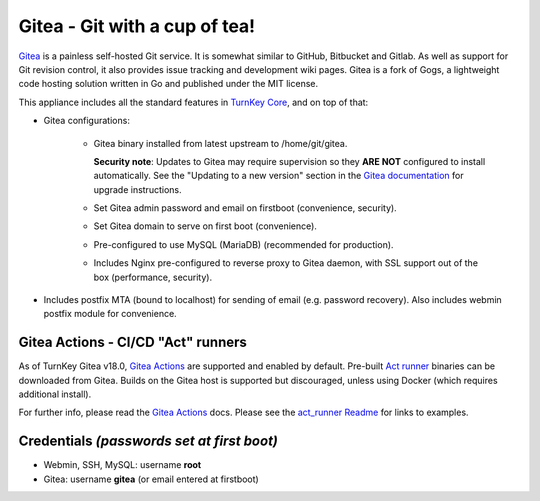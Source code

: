 Gitea - Git with a cup of tea!
==============================

`Gitea`_ is a painless self-hosted Git service. It is somewhat similar
to GitHub, Bitbucket and Gitlab. As well as support for Git revision
control, it also provides issue tracking and development wiki pages.
Gitea is a fork of Gogs, a lightweight code hosting solution written
in Go and published under the MIT license.

This appliance includes all the standard features in `TurnKey Core`_,
and on top of that:

- Gitea configurations:
   
   - Gitea binary installed from latest upstream to /home/git/gitea.

     **Security note**: Updates to Gitea may require supervision so
     they **ARE NOT** configured to install automatically. See the
     "Updating to a new version" section in the `Gitea documentation`_
     for upgrade instructions.

   - Set Gitea admin password and email on firstboot (convenience,
     security).
   - Set Gitea domain to serve on first boot (convenience).
   - Pre-configured to use MySQL (MariaDB) (recommended for production).
   - Includes Nginx pre-configured to reverse proxy to Gitea daemon, with
     SSL support out of the box (performance, security).

- Includes postfix MTA (bound to localhost) for sending of email (e.g.
  password recovery). Also includes webmin postfix module for
  convenience.

Gitea Actions - CI/CD "Act" runners
-----------------------------------

As of TurnKey Gitea v18.0, `Gitea Actions`_ are supported and enabled
by default. Pre-built `Act runner`_ binaries can be downloaded from Gitea.
Builds on the Gitea host is supported but discouraged, unless using
Docker (which requires additional install).

For further info, please read the `Gitea Actions`_ docs. Please see the
`act_runner Readme`_ for links to examples.

Credentials *(passwords set at first boot)*
-------------------------------------------

-  Webmin, SSH, MySQL: username **root**
-  Gitea: username **gitea** (or email entered at firstboot)

.. _Gitea: https://gitea.io
.. _Gitea documentation: https://docs.gitea.io/en-us/install-from-binary/
.. _TurnKey Core: https://www.turnkeylinux.org/core
.. _Gitea Actions: https://docs.gitea.com/usage/actions/overview
.. _Act runner: https://dl.gitea.com/act_runner/
.. _act_runner Readme: https://gitea.com/gitea/act_runner/src/branch/main/examples#readme
